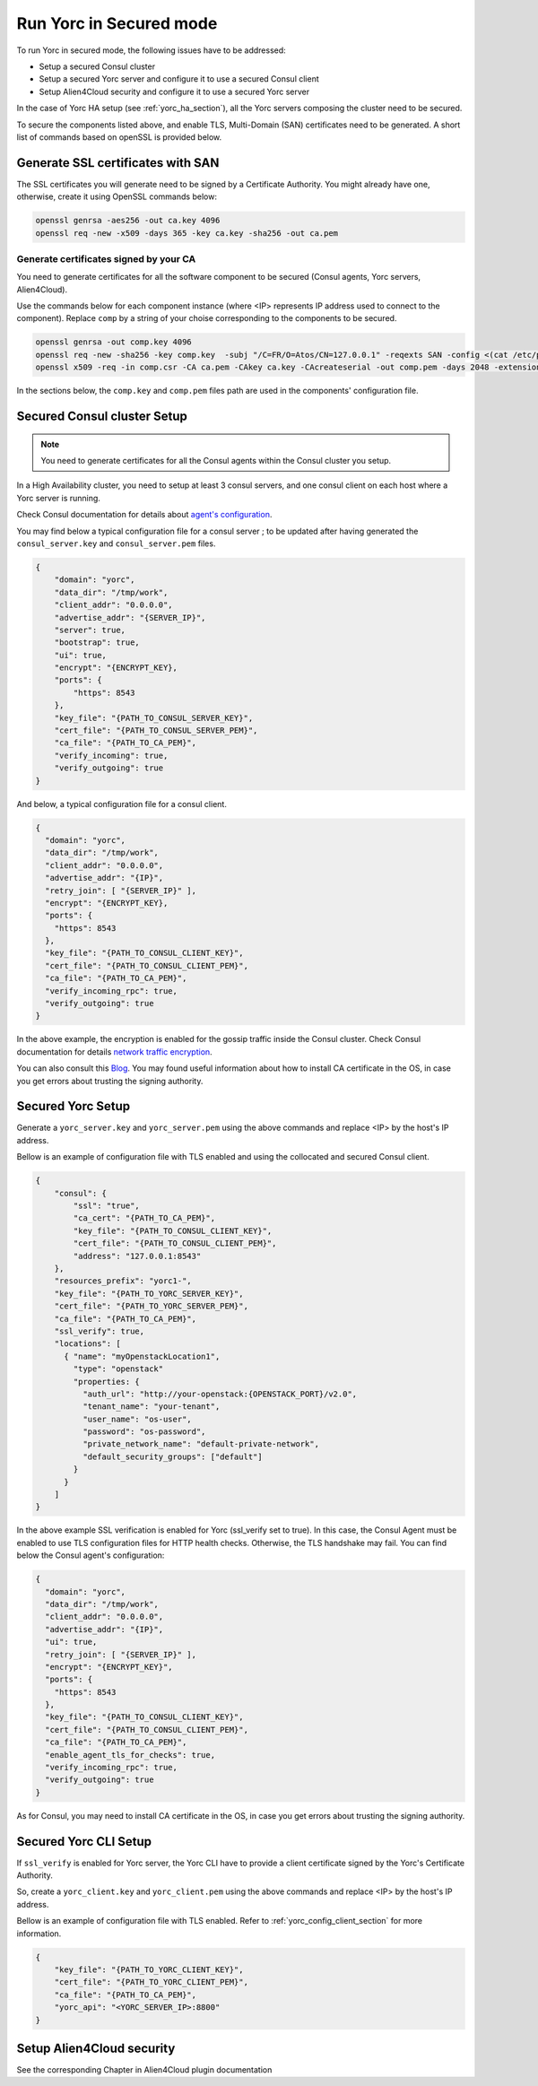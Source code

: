..
   Copyright 2018 Bull S.A.S. Atos Technologies - Bull, Rue Jean Jaures, B.P.68, 78340, Les Clayes-sous-Bois, France.

   Licensed under the Apache License, Version 2.0 (the "License");
   you may not use this file except in compliance with the License.
   You may obtain a copy of the License at

       http://www.apache.org/licenses/LICENSE-2.0

   Unless required by applicable law or agreed to in writing, software
   distributed under the License is distributed on an "AS IS" BASIS,
   WITHOUT WARRANTIES OR CONDITIONS OF ANY KIND, either express or implied.
   See the License for the specific language governing permissions and
   limitations under the License.
   ---

Run Yorc in Secured mode
=========================

To run Yorc in secured mode, the following issues have to be addressed:

* Setup a secured Consul cluster
* Setup a secured Yorc server and configure it to use a secured Consul client
* Setup Alien4Cloud security and configure it to use a secured Yorc server

In the case of Yorc HA setup (see :ref:`yorc_ha_section`), all the Yorc servers composing the cluster need to be secured.

To secure the components listed above, and enable TLS, Multi-Domain (SAN) certificates need to be generated.
A short list of commands based on openSSL is provided below.

Generate SSL certificates with SAN
----------------------------------
The SSL certificates you will generate need to be signed by a Certificate Authority.
You might already have one, otherwise, create it using OpenSSL commands below:

.. code-block:: bash

    openssl genrsa -aes256 -out ca.key 4096
    openssl req -new -x509 -days 365 -key ca.key -sha256 -out ca.pem

Generate certificates signed by your CA
~~~~~~~~~~~~~~~~~~~~~~~~~~~~~~~~~~~~~~~
You need to generate certificates for all the software component to be secured (Consul agents, Yorc servers, Alien4Cloud).

Use the commands below for each component instance (where <IP> represents IP address used to connect to the component).
Replace ``comp`` by a string of your choise corresponding to the components to be secured.

.. code-block:: bash

    openssl genrsa -out comp.key 4096
    openssl req -new -sha256 -key comp.key  -subj "/C=FR/O=Atos/CN=127.0.0.1" -reqexts SAN -config <(cat /etc/pki/tls/openssl.cnf <(printf "[SAN]\nsubjectAltName=IP:127.0.0.1,IP:<IP>,DNS:localhost")) -out comp.csr
    openssl x509 -req -in comp.csr -CA ca.pem -CAkey ca.key -CAcreateserial -out comp.pem -days 2048 -extensions SAN -extfile <(cat /etc/pki/tls/openssl.cnf <(printf "[SAN]\nsubjectAltName=IP:127.0.0.1,IP:<IP>,DNS:localhost"))

In the sections below, the ``comp.key`` and ``comp.pem`` files path are used in the components' configuration file.

Secured Consul cluster Setup
----------------------------
.. note:: You need to generate certificates for all the Consul agents within the Consul cluster you setup.

In a High Availability cluster, you need to setup at least 3 consul servers, and one consul client on each host where a Yorc server is running.

Check Consul documentation for details about `agent's configuration <https://www.consul.io/docs/agent/options.html>`_.

You may find below a typical configuration file for a consul server ; to be updated after having generated the ``consul_server.key`` and ``consul_server.pem`` files.

.. code-block:: json

    {
        "domain": "yorc",
        "data_dir": "/tmp/work",
        "client_addr": "0.0.0.0",
        "advertise_addr": "{SERVER_IP}",
        "server": true,
        "bootstrap": true,
        "ui": true,
        "encrypt": "{ENCRYPT_KEY},
        "ports": {
            "https": 8543
        },
        "key_file": "{PATH_TO_CONSUL_SERVER_KEY}",
        "cert_file": "{PATH_TO_CONSUL_SERVER_PEM}",
        "ca_file": "{PATH_TO_CA_PEM}",
        "verify_incoming": true,
        "verify_outgoing": true
    }

And below, a typical configuration file for a consul client.

.. code-block:: json

    {
      "domain": "yorc",
      "data_dir": "/tmp/work",
      "client_addr": "0.0.0.0",
      "advertise_addr": "{IP}",
      "retry_join": [ "{SERVER_IP}" ],
      "encrypt": "{ENCRYPT_KEY},
      "ports": {
        "https": 8543
      },
      "key_file": "{PATH_TO_CONSUL_CLIENT_KEY}",
      "cert_file": "{PATH_TO_CONSUL_CLIENT_PEM}",
      "ca_file": "{PATH_TO_CA_PEM}",
      "verify_incoming_rpc": true,
      "verify_outgoing": true
    }

In the above example, the encryption is enabled for the gossip traffic inside the Consul cluster. Check Consul documentation for details `network traffic encryption <https://www.consul.io/docs/agent/encryption.html>`_.

You can also consult this `Blog <http://russellsimpkins.blogspot.fr/2015/10/consul-adding-tls-using-self-signed.html>`_.
You may found useful information about how to install CA certificate in the OS, in case you get errors about trusting the signing authority.

Secured Yorc Setup
------------------

Generate a ``yorc_server.key`` and ``yorc_server.pem`` using the above commands and replace <IP> by the host's IP address.

Bellow is an example of configuration file with TLS enabled and using the collocated and secured Consul client.

.. code-block:: JSON

    {
        "consul": {
            "ssl": "true",
            "ca_cert": "{PATH_TO_CA_PEM}",
            "key_file": "{PATH_TO_CONSUL_CLIENT_KEY}",
            "cert_file": "{PATH_TO_CONSUL_CLIENT_PEM}",
            "address": "127.0.0.1:8543"
        },
        "resources_prefix": "yorc1-",
        "key_file": "{PATH_TO_YORC_SERVER_KEY}",
        "cert_file": "{PATH_TO_YORC_SERVER_PEM}",
        "ca_file": "{PATH_TO_CA_PEM}",
        "ssl_verify": true,
        "locations": [
          { "name": "myOpenstackLocation1",
            "type": "openstack"
            "properties: {
              "auth_url": "http://your-openstack:{OPENSTACK_PORT}/v2.0",
              "tenant_name": "your-tenant",
              "user_name": "os-user",
              "password": "os-password",
              "private_network_name": "default-private-network",
              "default_security_groups": ["default"]
            }
          }
        ]
    }

In the above example SSL verification is enabled for Yorc (ssl_verify set to true). In this case, the Consul
Agent must be enabled to use TLS configuration files for HTTP health checks. Otherwise, the TLS handshake may fail.
You can find below the Consul agent's configuration:

.. code-block:: json

    {
      "domain": "yorc",
      "data_dir": "/tmp/work",
      "client_addr": "0.0.0.0",
      "advertise_addr": "{IP}",
      "ui": true,
      "retry_join": [ "{SERVER_IP}" ],
      "encrypt": "{ENCRYPT_KEY}",
      "ports": {
        "https": 8543
      },
      "key_file": "{PATH_TO_CONSUL_CLIENT_KEY}",
      "cert_file": "{PATH_TO_CONSUL_CLIENT_PEM}",
      "ca_file": "{PATH_TO_CA_PEM}",
      "enable_agent_tls_for_checks": true,
      "verify_incoming_rpc": true,
      "verify_outgoing": true
    }

As for Consul, you may need to install CA certificate in the OS, in case you get errors about trusting the signing authority.

Secured Yorc CLI Setup
----------------------

If ``ssl_verify`` is enabled for Yorc server, the Yorc CLI have to provide a client certificate signed by the Yorc's Certificate Authority.

So, create a ``yorc_client.key`` and ``yorc_client.pem`` using the above commands and replace <IP> by the host's IP address.

Bellow is an example of configuration file with TLS enabled. Refer to :ref:`yorc_config_client_section` for more information.

.. code-block:: JSON

    {
        "key_file": "{PATH_TO_YORC_CLIENT_KEY}",
        "cert_file": "{PATH_TO_YORC_CLIENT_PEM}",
        "ca_file": "{PATH_TO_CA_PEM}",
        "yorc_api": "<YORC_SERVER_IP>:8800"
    }


Setup Alien4Cloud security
--------------------------

See the corresponding Chapter in Alien4Cloud plugin documentation

